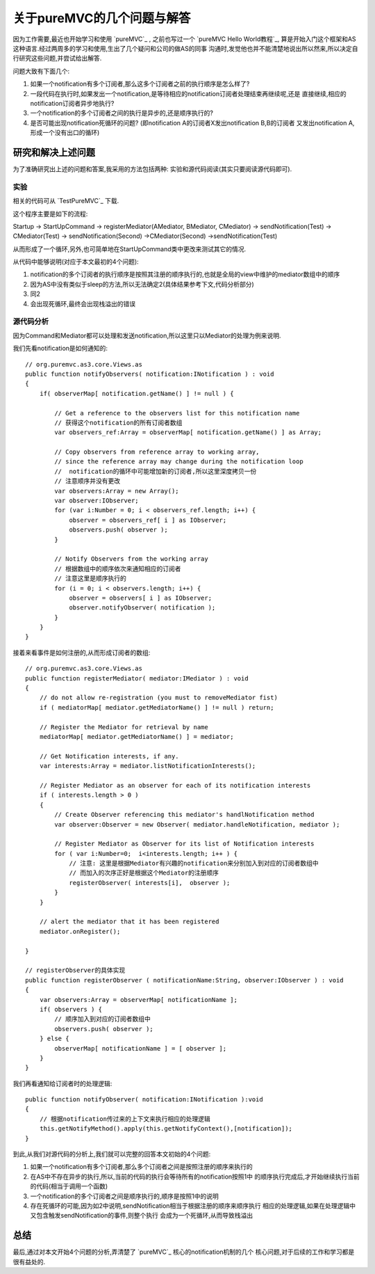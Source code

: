 ============================
关于pureMVC的几个问题与解答
============================


因为工作需要,最近也开始学习和使用 `pureMVC`_ , 之前也写过一个 `pureMVC Hello World教程`_,
算是开始入门这个框架和AS这种语言.经过两周多的学习和使用,生出了几个疑问和公司的做AS的同事
沟通时,发觉他也并不能清楚地说出所以然来,所以决定自行研究这些问题,并尝试给出解答.

问题大致有下面几个:

1. 如果一个notification有多个订阅者,那么这多个订阅者之前的执行顺序是怎么样了?
2. 一段代码在执行时,如果发出一个notification,是等待相应的notification订阅者处理结束再继续呢,还是
   直接继续,相应的notification订阅者异步地执行?
3. 一个notification的多个订阅者之间的执行是异步的,还是顺序执行的?
4. 是否可能出现notification死循环的问题? (即notification A的订阅者X发出notification B,B的订阅者
   又发出notification A,形成一个没有出口的循环)

.. image:: ../../images/notification.jpg

研究和解决上述问题
======================

为了准确研究出上述的问题和答案,我采用的方法包括两种: 实验和源代码阅读(其实只要阅读源代码即可).

实验
----------

相关的代码可从 `TestPureMVC`_ 下载.

这个程序主要是如下的流程:

Startup -> StartUpCommand -> registerMediator(AMediator, BMediator, CMediator) ->
sendNotification(Test) -> CMediator(Test) -> sendNotification(Second) ->CMediator(Second)
->sendNotification(Test)

从而形成了一个循环,另外,也可简单地在StartUpCommand类中更改来测试其它的情况.

从代码中能够说明(对应于本文最初的4个问题):

1. notification的多个订阅者的执行顺序是按照其注册的顺序执行的,也就是全局的view中维护的mediator数组中的顺序
2. 因为AS中没有类似于sleep的方法,所以无法确定2(具体结果参考下文,代码分析部分)
3. 同2
4. 会出现死循环,最终会出现栈溢出的错误

源代码分析
-----------------

因为Command和Mediator都可以处理和发送notification,所以这里只以Mediator的处理为例来说明.

我们先看notification是如何通知的:

::

    // org.puremvc.as3.core.Views.as
    public function notifyObservers( notification:INotification ) : void
    {
        if( observerMap[ notification.getName() ] != null ) {
            
            // Get a reference to the observers list for this notification name
            // 获得这个notification的所有订阅者数组
            var observers_ref:Array = observerMap[ notification.getName() ] as Array;

            // Copy observers from reference array to working array, 
            // since the reference array may change during the notification loop
            //  notification的循环中可能增加新的订阅者,所以这里深度拷贝一份
            // 注意顺序并没有更改
            var observers:Array = new Array(); 
            var observer:IObserver;
            for (var i:Number = 0; i < observers_ref.length; i++) { 
                observer = observers_ref[ i ] as IObserver;
                observers.push( observer );
            }
            
            // Notify Observers from the working array				
            // 根据数组中的顺序依次来通知相应的订阅者
            // 注意这里是顺序执行的
            for (i = 0; i < observers.length; i++) {
                observer = observers[ i ] as IObserver;
                observer.notifyObserver( notification );
            }
        }
    }

接着来看事件是如何注册的,从而形成订阅者的数组:

::

    // org.puremvc.as3.core.Views.as
    public function registerMediator( mediator:IMediator ) : void
    {
        // do not allow re-registration (you must to removeMediator fist)
        if ( mediatorMap[ mediator.getMediatorName() ] != null ) return;
        
        // Register the Mediator for retrieval by name
        mediatorMap[ mediator.getMediatorName() ] = mediator;
        
        // Get Notification interests, if any.
        var interests:Array = mediator.listNotificationInterests();

        // Register Mediator as an observer for each of its notification interests
        if ( interests.length > 0 ) 
        {
            // Create Observer referencing this mediator's handlNotification method
            var observer:Observer = new Observer( mediator.handleNotification, mediator );

            // Register Mediator as Observer for its list of Notification interests
            for ( var i:Number=0;  i<interests.length; i++ ) {
                // 注意: 这里是根据Mediator有兴趣的notification来分别加入到对应的订阅者数组中
                // 而加入的次序正好是根据这个Mediator的注册顺序
                registerObserver( interests[i],  observer );
            }			
        }
        
        // alert the mediator that it has been registered
        mediator.onRegister();
        
    }

    // registerObserver的具体实现
    public function registerObserver ( notificationName:String, observer:IObserver ) : void
    {
        var observers:Array = observerMap[ notificationName ];
        if( observers ) {
            // 顺序加入到对应的订阅者数组中
            observers.push( observer );
        } else {
            observerMap[ notificationName ] = [ observer ];	
        }
    }


    

我们再看通知给订阅者时的处理逻辑:

::

    public function notifyObserver( notification:INotification ):void
    {
        // 根据notification传过来的上下文来执行相应的处理逻辑
        this.getNotifyMethod().apply(this.getNotifyContext(),[notification]);
    }
	
到此,从我们对源代码的分析上,我们就可以完整的回答本文初始的4个问题:

1. 如果一个notification有多个订阅者,那么多个订阅者之间是按照注册的顺序来执行的
2. 在AS中不存在异步的执行,所以,当前的代码的执行会等待所有的notification按照1中
   的顺序执行完成后,才开始继续执行当前的代码(相当于调用一个函数)
3. 一个notification的多个订阅者之间是顺序执行的,顺序是按照1中的说明
4. 存在死循环的可能,因为如2中说明,sendNotification相当于根据注册的顺序来顺序执行
   相应的处理逻辑,如果在处理逻辑中又包含触发sendNotification的事件,则整个执行
   会成为一个死循环,从而导致栈溢出
    

总结
===========

最后,通过对本文开始4个问题的分析,弄清楚了 `pureMVC`_ 核心的notification机制的几个
核心问题,对于后续的工作和学习都是很有益处的.



